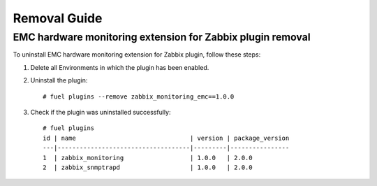 =============
Removal Guide
=============

EMC hardware monitoring extension for Zabbix plugin removal
===========================================================

To uninstall EMC hardware monitoring extension for Zabbix plugin,
follow these steps:

1. Delete all Environments in which the plugin has been enabled.
2. Uninstall the plugin::

    # fuel plugins --remove zabbix_monitoring_emc==1.0.0

3. Check if the plugin was uninstalled successfully::

    # fuel plugins
    id | name                               | version | package_version
    ---|------------------------------------|---------|----------------
    1  | zabbix_monitoring                  | 1.0.0   | 2.0.0
    2  | zabbix_snmptrapd                   | 1.0.0   | 2.0.0

